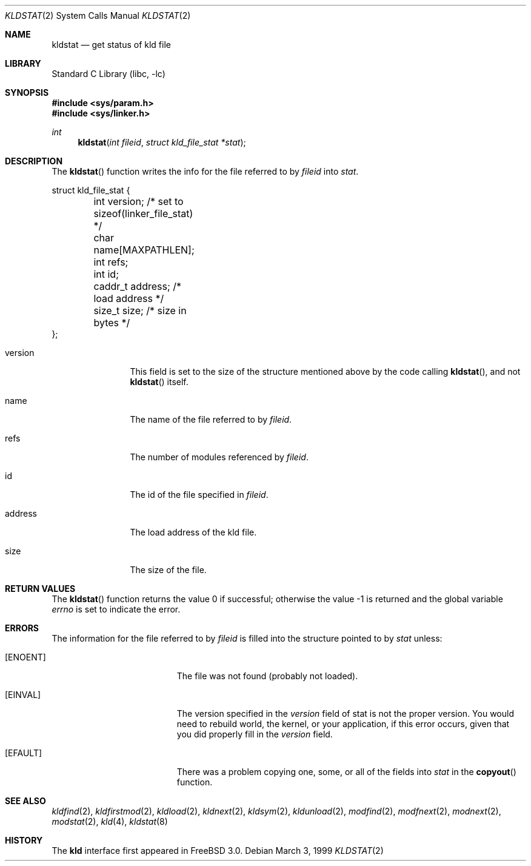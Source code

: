 .\"
.\" Copyright (c) 1999 Chris Costello
.\" All rights reserved.
.\"
.\" Redistribution and use in source and binary forms, with or without
.\" modification, are permitted provided that the following conditions
.\" are met:
.\" 1. Redistributions of source code must retain the above copyright
.\"    notice, this list of conditions and the following disclaimer.
.\" 2. Redistributions in binary form must reproduce the above copyright
.\"    notice, this list of conditions and the following disclaimer in the
.\"    documentation and/or other materials provided with the distribution.
.\"
.\" THIS SOFTWARE IS PROVIDED BY THE AUTHOR AND CONTRIBUTORS ``AS IS'' AND
.\" ANY EXPRESS OR IMPLIED WARRANTIES, INCLUDING, BUT NOT LIMITED TO, THE
.\" IMPLIED WARRANTIES OF MERCHANTABILITY AND FITNESS FOR A PARTICULAR PURPOSE
.\" ARE DISCLAIMED.  IN NO EVENT SHALL THE AUTHOR OR CONTRIBUTORS BE LIABLE
.\" FOR ANY DIRECT, INDIRECT, INCIDENTAL, SPECIAL, EXEMPLARY, OR CONSEQUENTIAL
.\" DAMAGES (INCLUDING, BUT NOT LIMITED TO, PROCUREMENT OF SUBSTITUTE GOODS
.\" OR SERVICES; LOSS OF USE, DATA, OR PROFITS; OR BUSINESS INTERRUPTION)
.\" HOWEVER CAUSED AND ON ANY THEORY OF LIABILITY, WHETHER IN CONTRACT, STRICT
.\" LIABILITY, OR TORT (INCLUDING NEGLIGENCE OR OTHERWISE) ARISING IN ANY WAY
.\" OUT OF THE USE OF THIS SOFTWARE, EVEN IF ADVISED OF THE POSSIBILITY OF
.\" SUCH DAMAGE.
.\"
.\" $FreeBSD: src/lib/libc/sys/kldstat.2,v 1.5.2.7 2001/08/17 15:42:45 ru Exp $
.\"
.Dd March 3, 1999
.Dt KLDSTAT 2
.Os
.Sh NAME
.Nm kldstat
.Nd get status of kld file
.Sh LIBRARY
.Lb libc
.Sh SYNOPSIS
.Fd #include <sys/param.h>
.Fd #include <sys/linker.h>
.Ft int
.Fn kldstat "int fileid" "struct kld_file_stat *stat"
.Sh DESCRIPTION
The
.Fn kldstat
function writes the info for the file referred to by
.Fa fileid
into
.Fa stat .
.Bd -literal
struct kld_file_stat {
	int         version;        /* set to sizeof(linker_file_stat) */
	char        name[MAXPATHLEN];
	int         refs;
	int         id;
	caddr_t     address;        /* load address */
	size_t      size;           /* size in bytes */
};
.Ed
.Pp
.Bl -tag -width XXXaddress
.It version
This field is set to the size of the structure mentioned above by the code
calling
.Fn kldstat ,
and not
.Fn kldstat
itself.
.It name
The name of the file referred to by
.Fa fileid .
.It refs
The number of modules referenced by
.Fa fileid .
.It id
The id of the file specified in
.Fa fileid .
.It address
The load address of the kld file.
.It size
The size of the file.
.El
.Sh RETURN VALUES
.Rv -std kldstat
.Sh ERRORS
The information for the file referred to by
.Fa fileid
is filled into the structure pointed to by
.Fa stat
unless:
.Bl -tag -width Er
.It Bq Er ENOENT
The file was not found (probably not loaded).
.It Bq Er EINVAL
The version specified in the
.Fa version
field of stat is not the proper version.  You would need to rebuild world, the
kernel, or your application, if this error occurs, given that you did properly
fill in the
.Fa version
field.
.It Bq Er EFAULT
There was a problem copying one, some, or all of the fields into
.Fa stat
in the
.Fn copyout
function.
.El
.Sh SEE ALSO
.Xr kldfind 2 ,
.Xr kldfirstmod 2 ,
.Xr kldload 2 ,
.Xr kldnext 2 ,
.Xr kldsym 2 ,
.Xr kldunload 2 ,
.Xr modfind 2 ,
.Xr modfnext 2 ,
.Xr modnext 2 ,
.Xr modstat 2 ,
.Xr kld 4 ,
.Xr kldstat 8
.Sh HISTORY
The
.Nm kld
interface first appeared in
.Fx 3.0 .

